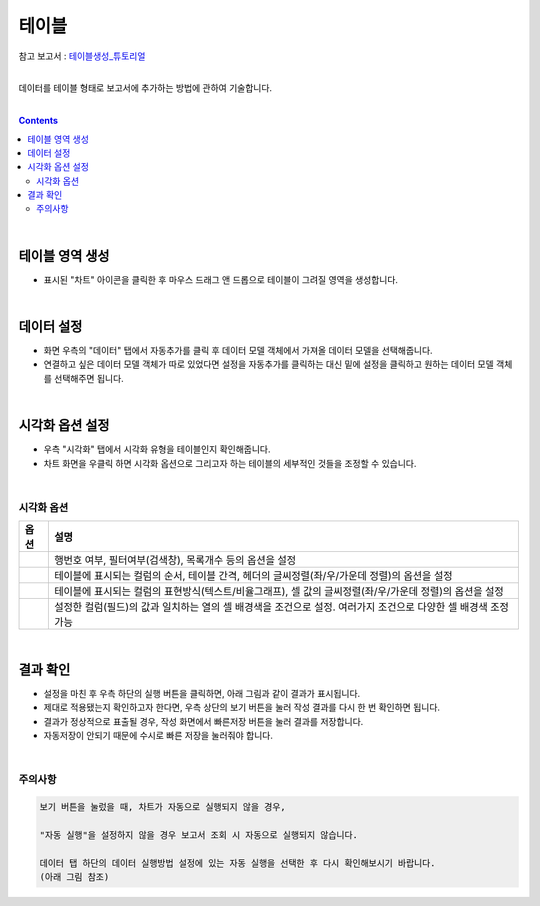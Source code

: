 ===================================================================
테이블
===================================================================

| 참고 보고서 : `테이블생성_튜토리얼 <http://b-iris.mobigen.com:80/studio/exported/6e0d08468e184572a039ed923a4d21b1fdbef6c7f7c64685b1a463706d5c7f01>`__ 
| 
데이터를 테이블 형태로 보고서에 추가하는 방법에 관하여 기술합니다.

| 
.. contents::
    :backlinks: top
    
|


테이블 영역 생성
=================================================================
- 표시된 "차트" 아이콘을 클릭한 후 마우스 드래그 앤 드롭으로 테이블이 그려질 영역을 생성합니다.


.. image:: ./images/table_01.png
    :alt: 테이블_차트영역생성



|

데이터 설정
=================================================================
- 화면 우측의 "데이터" 탭에서 자동추가를 클릭 후 데이터 모델 객체에서 가져올 데이터 모델을 선택해줍니다.
- 연결하고 싶은 데이터 모델 객체가 따로 있었다면 설정을 자동추가를 클릭하는 대신 밑에 설정을 클릭하고 원하는 데이터 모델 객체를 선택해주면 됩니다.


.. image:: ./images/table_02.png
    :alt: 테이블_데이터설정


|

시각화 옵션 설정
=================================================================
- 우측 "시각화" 탭에서 시각화 유형을 테이블인지 확인해줍니다.
- 차트 화면을 우클릭 하면 시각화 옵션으로 그리고자 하는 테이블의 세부적인 것들을 조정할 수 있습니다.

.. image:: ./images/table_03.PNG
    :alt: 테이블_시각화 옵션 설정
| 
시각화 옵션
-------------------------------------------------------------------

.. |opt1| image:: ./images/table_04.PNG
    :scale: 90%
    :alt: 테이블 시각화 옵션 (1) - 일반

.. |opt2| image:: ./images/table_05.PNG
    :scale: 90%
    :alt: 테이블 시각화 옵션 (2) - 헤더

.. |opt3| image:: ./images/table_06.PNG
    :scale: 90%
    :alt: 테이블 시각화 옵션 (3) - 열

.. |opt4| image:: ./images/table_07.PNG
    :scale: 90%
    :alt: 테이블 시각화 옵션 (4) - 조건부서식

.. list-table::
   :header-rows: 1

   * - 옵션
     - 설명
   * - |opt1|
     - 행번호 여부, 필터여부(검색창), 목록개수 등의 옵션을 설정
   * - |opt2|
     - 테이블에 표시되는 컬럼의 순서, 테이블 간격, 헤더의 글씨정렬(좌/우/가운데 정렬)의 옵션을 설정
   * - |opt3|
     - 테이블에 표시되는 컬럼의 표현방식(텍스트/비율그래프), 셀 값의 글씨정렬(좌/우/가운데 정렬)의 옵션을 설정
   * - |opt4|
     - 설정한 컬럼(필드)의 값과 일치하는 열의 셀 배경색을 조건으로 설정. 여러가지 조건으로 다양한 셀 배경색 조정 가능


|

결과 확인
=================================================================

- 설정을 마친 후 우측 하단의 실행 버튼을 클릭하면, 아래 그림과 같이 결과가 표시됩니다.
- 제대로 적용됐는지 확인하고자 한다면, 우측 상단의 보기 버튼을 눌러 작성 결과를 다시 한 번 확인하면 됩니다.
- 결과가 정상적으로 표출될 경우, 작성 화면에서 빠른저장 버튼을 눌러 결과를 저장합니다.
- 자동저장이 안되기 때문에 수시로 빠른 저장을 눌러줘야 합니다.

.. image:: ./images/table_08.png
    :alt: 테이블_시각화 결과 확인

|


주의사항
-------------------------------------------------------------------

.. code::

    보기 버튼을 눌렀을 때, 차트가 자동으로 실행되지 않을 경우,

    "자동 실행"을 설정하지 않을 경우 보고서 조회 시 자동으로 실행되지 않습니다.

    데이터 탭 하단의 데이터 실행방법 설정에 있는 자동 실행을 선택한 후 다시 확인해보시기 바랍니다.
    (아래 그림 참조)

.. image:: ./images/table_10.png
    :alt: 자동실행 설정
